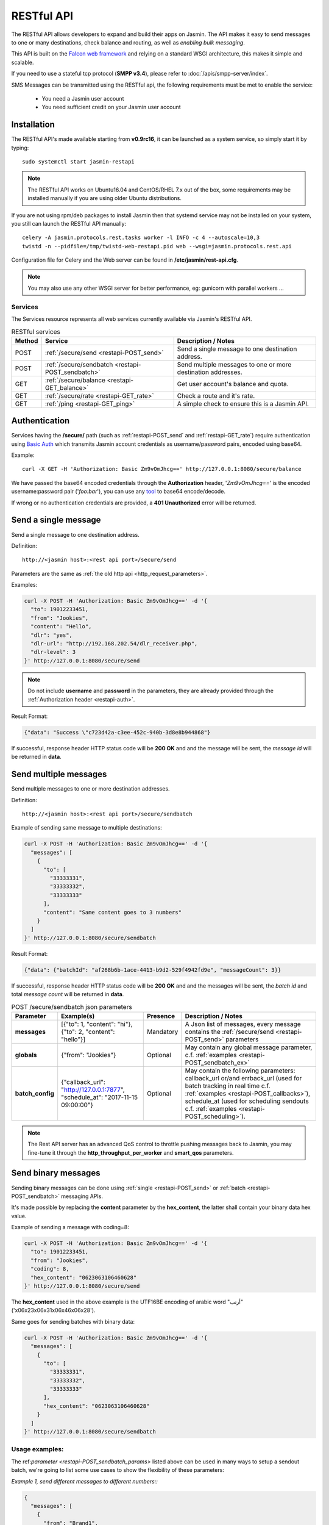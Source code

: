 ###########
RESTful API
###########

The RESTful API allows developers to expand and build their apps on Jasmin. The API makes it easy to send messages to one or many destinations, check balance and routing, as well as *enabling bulk messaging*.

This API is built on the `Falcon web framework <http://falcon.readthedocs.io/en/stable/>`_ and relying on a standard WSGI architecture, this makes it simple and scalable.

If you need to use a stateful tcp protocol (**SMPP v3.4**), please refer to :doc:`/apis/smpp-server/index`.

SMS Messages can be transmitted using the RESTful api, the following requirements must be met to enable the service:

 * You need a Jasmin user account
 * You need sufficient credit on your Jasmin user account

.. _restapi-installaton:

Installation
************

The RESTful API's made available starting from **v0.9rc16**, it can be launched as a system service, so simply start it by typing::

  sudo systemctl start jasmin-restapi

.. note:: The RESTful API works on Ubuntu16.04 and CentOS/RHEL 7.x out of the box, some requirements may be installed manually if you are using older Ubuntu distributions.

If you are not using rpm/deb packages to install Jasmin then that systemd service may not be installed on your system, you still can launch the RESTful API manually::

  celery -A jasmin.protocols.rest.tasks worker -l INFO -c 4 --autoscale=10,3
  twistd -n --pidfile=/tmp/twistd-web-restapi.pid web --wsgi=jasmin.protocols.rest.api

Configuration file for Celery and the Web server can be found in **/etc/jasmin/rest-api.cfg**.

.. note:: You may also use any other WSGI server for better performance, eg: gunicorn with parallel workers ...

.. _restapi-services:

Services
========

The Services resource represents all web services currently available via Jasmin's RESTful API.

.. list-table:: RESTful services
   :header-rows: 1

   * - Method
     - Service
     - Description / Notes
   * - POST
     - :ref:`/secure/send <restapi-POST_send>`
     - Send a single message to one destination address.
   * - POST
     - :ref:`/secure/sendbatch <restapi-POST_sendbatch>`
     - Send multiple messages to one or more destination addresses.
   * - GET
     - :ref:`/secure/balance <restapi-GET_balance>`
     - Get user account's balance and quota.
   * - GET
     - :ref:`/secure/rate <restapi-GET_rate>`
     - Check a route and it's rate.
   * - GET
     - :ref:`/ping <restapi-GET_ping>`
     - A simple check to ensure this is a Jasmin API.

.. _restapi-auth:

Authentication
**************

Services having the **/secure/** path (such as :ref:`restapi-POST_send` and :ref:`restapi-GET_rate`) require authentication using `Basic Auth <https://en.wikipedia.org/wiki/Basic_access_authentication>`_ which transmits Jasmin account credentials as username/password pairs, encoded using base64.

Example::

  curl -X GET -H 'Authorization: Basic Zm9vOmJhcg==' http://127.0.0.1:8080/secure/balance

We have passed the base64 encoded credentials through the **Authorization** header, '*Zm9vOmJhcg==*' is the encoded username:password pair ('*foo:bar*'), you can use any `tool <https://www.base64encode.org/>`_ to base64 encode/decode.

If wrong or no authentication credentials are provided, a **401 Unauthorized** error will be returned.

.. _restapi-POST_send:

Send a single message
*********************

Send a single message to one destination address.

Definition::

  http://<jasmin host>:<rest api port>/secure/send

Parameters are the same as :ref:`the old http api <http_request_parameters>`.

Examples:

.. code-block:: bash

  curl -X POST -H 'Authorization: Basic Zm9vOmJhcg==' -d '{
    "to": 19012233451,
    "from": "Jookies",
    "content": "Hello",
    "dlr": "yes",
    "dlr-url": "http://192.168.202.54/dlr_receiver.php",
    "dlr-level": 3
  }' http://127.0.0.1:8080/secure/send

.. note:: Do not include **username** and **password** in the parameters, they are already provided through the :ref:`Authorization header <restapi-auth>`.

Result Format:

.. code-block:: json

  {"data": "Success \"c723d42a-c3ee-452c-940b-3d8e8b944868"}

If successful, response header HTTP status code will be **200 OK** and and the message will be sent, the *message id* will be returned in **data**.

.. _restapi-POST_sendbatch:

Send multiple messages
**********************

Send multiple messages to one or more destination addresses.

Definition::

  http://<jasmin host>:<rest api port>/secure/sendbatch

Example of sending same message to multiple destinations:

.. code-block:: bash

  curl -X POST -H 'Authorization: Basic Zm9vOmJhcg==' -d '{
    "messages": [
      {
        "to": [
          "33333331",
          "33333332",
          "33333333"
        ],
        "content": "Same content goes to 3 numbers"
      }
    ]
  }' http://127.0.0.1:8080/secure/sendbatch

Result Format:

.. code-block:: json

  {"data": {"batchId": "af268b6b-1ace-4413-b9d2-529f4942fd9e", "messageCount": 3}}

If successful, response header HTTP status code will be **200 OK** and and the messages will be sent, the *batch id* and total *message count* will be returned in **data**.

.. _restapi-POST_sendbatch_params:

.. list-table:: POST /secure/sendbatch json parameters
   :header-rows: 1

   * - Parameter
     - Example(s)
     - Presence
     - Description / Notes
   * - **messages**
     - [{"to": 1, "content": "hi"}, {"to": 2, "content": "hello"}]
     - Mandatory
     - A Json list of messages, every message contains
       the :ref:`/secure/send <restapi-POST_send>` parameters
   * - **globals**
     - {"from": "Jookies"}
     - Optional
     - May contain any global message parameter, c.f. :ref:`examples <restapi-POST_sendbatch_ex>`
   * - **batch_config**
     - {"callback_url": "http://127.0.0.1:7877", "schedule_at": "2017-11-15 09:00:00"}
     - Optional
     - May contain the following parameters: callback_url or/and errback_url (used for batch tracking in real time c.f. :ref:`examples <restapi-POST_callbacks>`), schedule_at (used for scheduling sendouts c.f. :ref:`examples <restapi-POST_scheduling>`).

.. note:: The Rest API server has an advanced QoS control to throttle pushing messages back to Jasmin, you may fine-tune it through the **http_throughput_per_worker** and **smart_qos** parameters.

.. _restapi-binary_messages:

Send binary messages
********************

Sending binary messages can be done using :ref:`single <restapi-POST_send>` or :ref:`batch <restapi-POST_sendbatch>`
messaging APIs.

It's made possible by replacing the **content** parameter by the **hex_content**, the latter shall contain your binary
data hex value.

Example of sending a message with coding=8:

.. code-block:: bash

  curl -X POST -H 'Authorization: Basic Zm9vOmJhcg==' -d '{
    "to": 19012233451,
    "from": "Jookies",
    "coding": 8,
    "hex_content": "0623063106460628"
  }' http://127.0.0.1:8080/secure/send

The **hex_content** used in the above example is the UTF16BE encoding of arabic word "أرنب" ('\x06\x23\x06\x31\x06\x46\x06\x28').

Same goes for sending batches with binary data:

.. code-block:: bash

  curl -X POST -H 'Authorization: Basic Zm9vOmJhcg==' -d '{
    "messages": [
      {
        "to": [
          "33333331",
          "33333332",
          "33333333"
        ],
        "hex_content": "0623063106460628"
      }
    ]
  }' http://127.0.0.1:8080/secure/sendbatch

.. _restapi-POST_sendbatch_ex:

Usage examples:
===============

The ref:`parameter <restapi-POST_sendbatch_params>` listed above can be used in many ways to setup a sendout batch, we're going to list some use cases to show the flexibility of these parameters:

*Example 1, send different messages to different numbers::*

.. code-block:: json

  {
    "messages": [
      {
        "from": "Brand1",
        "to": [
          "55555551",
          "55555552",
          "55555553"
        ],
        "content": "Message 1 goes to 3 numbers"
      },
      {
        "from": "Brand2",
        "to": [
          "33333331",
          "33333332",
          "33333333"
        ],
        "content": "Message 2 goes to 3 numbers"
      },
      {
        "from": "Brand2",
        "to": "7777771",
        "content": "Message 3 goes to 1 number"
      }
    ]
  }

*Example 2, using global vars:*

From the previous Example (#1) we used the same "from" address for two different messages (**"from": "Brand2"**), in the below example
we're going to make the "from" a global variable, and we are asking for level3 dlr for all sendouts:

.. code-block:: json

  {
    "globals" : {
      "from": "Brand2",
      "dlr-level": 3,
      "dlr": "yes",
      "dlr-url": "http://some.fancy/url"
    }
    "messages": [
      {
        "from": "Brand1",
        "to": [
          "55555551",
          "55555552",
          "55555553"
        ],
        "content": "Message 1 goes to 3 numbers"
      },
      {
        "to": [
          "33333331",
          "33333332",
          "33333333"
        ],
        "content": "Message 2 goes to 3 numbers"
      },
      {
        "to": "7777771",
        "content": "Message 3 goes to 1 number"
      }
    ]
  }

So, **globals** are vars to be inherited in **messages**, we still can force a *local* value in some messages like the **"from": "Brand1"** in the above example.

*Example 3, using callbacks:*

As :ref:`explained <restapi-POST_callbacks>`, Jasmin is enqueuing a sendout batch everytime you call **/secure/sendbatch**,
the batch job will run and call Jasmin's http api to deliver the messages, since this is running in background you can ask
for success or/and error callbacks to follow the batch progress.

.. code-block:: json

  {
    "batch_config": {
      "callback_url": "http://127.0.0.1:7877/successful_batch",
      "errback_url": "http://127.0.0.1:7877/errored_batch"
	},
    "messages": [
      {
        "to": [
          "55555551",
          "55555552",
          "55555553"
        ],
        "content": "Hello world !"
      },
      {
        "to": "7777771",
        "content": "Holà !"
      }
    ]
  }

.. _restapi-POST_callbacks:

About callbacks:
================

The RESTful api is a wrapper around Jasmin's http api, it relies on `Celery task queue <http://www.celeryproject.org/>`_
to process long running batches.

When you launch a batch, the api will enqueue the sendouts through Celery and return a **batchId**, that's the Celery task id.

Since the batch will be executed in background, the API provides a convenient way to follow its progression through two different
callbacks passed inside the batch parameters:

.. code-block:: json

  {
    "batch_config": {
      "callback_url": "http://127.0.0.1:7877/successful_batch",
      "errback_url": "http://127.0.0.1:7877/errored_batch"
	},
    "messages": [
      {
        "to": "7777771",
        "content": "Holà !"
      }
    ]
  }

The **callback_url** will be called (GET) everytime a message is successfuly sent, otherwise the **errback_url** is called.

In both callbacks the following parameters are passed:

.. list-table:: Batch callbacks parameters
   :header-rows: 1

   * - Parameter
     - Example(s)
     - Description / Notes
   * - **batchId**
     - 50a4581a-6e46-48a4-b617-bbefe7faa3dc
     - The batch id
   * - **to**
     - 1234567890
     - The **to** parameter identifying the destination number
   * - **status**
     - 1
     - 1 or 0, indicates the status of a message sendout
   * - **statusText**
     - Success "07033084-5cfd-4812-90a4-e4d24ffb6e3d"
     - Extra text for the **status**


.. _restapi-POST_scheduling:

About batch scheduling:
=======================

It is possible to schedule the launch of a batch, the api will enqueue the sendouts through Celery and return a **batchId** while
deferring message deliveries to the scheduled date & time.

.. code-block:: json

  {
    "batch_config": {
      "schedule_at": "2017-11-15 09:00:00"
	},
    "messages": [
      {
        "to": "7777771",
        "content": "Good morning !"
      }
    ]
  }

The above batch will be scheduled for the 15th of November 2017 at 9am, the Rest API will consider it's local server time to make the delivery, so please make sure it's accurate to whatever timezone you're in.

It's possible to use another **schedule_at** format:

.. code-block:: json

  {
    "batch_config": {
      "schedule_at": "86400s"
	},
    "messages": [
      {
        "to": "7777771",
        "content": "Good morning !"
      }
    ]
  }

The above batch will be scheduled for delivery in 1 day from now (86400 seconds = 1 day).

.. _restapi-GET_balance:

Balance check
*************

Get user account’s balance and quota.

Definition::

  http://<jasmin host>:<rest api port>/secure/balance

Parameters are the same as :ref:`the old http api <http_balance_request_parameters>`.

Examples:

.. code-block:: bash

  curl -X GET -H 'Authorization: Basic Zm9vOmJhcg==' http://127.0.0.1:8080/secure/balance

.. note:: Do not include **username** and **password** in the parameters, they are already provided through the :ref:`Authorization header <restapi-auth>`.

Result Format:

.. code-block:: json

  {"data": {"balance": "10.23", "sms_count": "ND"}}

If successful, response header HTTP status code will be **200 OK**, the *balance* and the *sms count* will be returned in **data**.

.. _restapi-GET_rate:

Route check
***********

Check a route and it’s rate.

Definition::

  http://<jasmin host>:<rest api port>/secure/rate

Parameters are the same as :ref:`the old http api <http_rate_request_parameters>`.

Examples:

.. code-block:: bash

  curl -X GET -H 'Authorization: Basic Zm9vOmJhcg==' http://127.0.0.1:8080/secure/rate?to=19012233451

.. note:: Do not include **username** and **password** in the parameters, they are already provided through the :ref:`Authorization header <restapi-auth>`.

Result Format:

.. code-block:: json

  {"data": {"submit_sm_count": 1, "unit_rate": 0.02}}

If successful, response header HTTP status code will be **200 OK**, the *message rate* and "pdu count" will be returned in **data**.

.. _restapi-GET_ping:

Ping
****

A simple check to ensure this is a responsive Jasmin API, it is used by third party apps like Web campaigners, cluster service checks, etc ..

Definition::

  http://<jasmin host>:<rest api port>/ping

Examples:

.. code-block:: bash

  curl -X GET http://127.0.0.1:8080/ping

Result Format:

.. code-block:: json

  {"data": "Jasmin/PONG"}

If successful, response header HTTP status code will be **200 OK** and a static "Jasmin/PONG" value in **data**.

